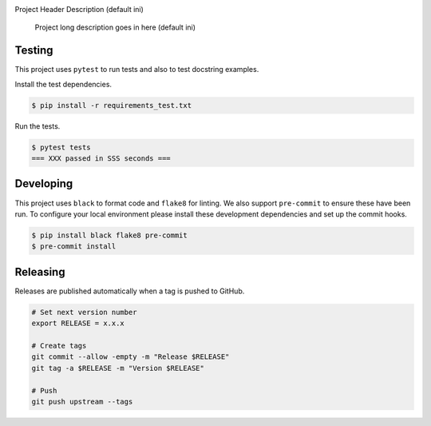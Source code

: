 .. image:: https://img.shields.io/pypi/status/PackageItTest
    :alt: PyPI - Status

.. image:: https://img.shields.io/pypi/wheel/PackageItTest
    :alt: PyPI - Wheel

.. image:: https://img.shields.io/pypi/pyversions/PackageItTest
    :alt: PyPI - Python Version

.. image:: https://img.shields.io/github/v/release/hendrikdutoit/PackageItTest
    :alt: GitHub release (latest by date)

.. image:: https://img.shields.io/github/license/hendrikdutoit/PackageItTest
    :alt: License

.. image:: https://img.shields.io/github/issues-raw/hendrikdutoit/PackageItTest
    :alt: GitHub issues

.. image:: https://img.shields.io/pypi/dm/PackageItTest
    :alt: PyPI - Downloads

.. image:: https://img.shields.io/github/search/hendrikdutoit/PackageItTest/GitHub
    :alt: GitHub Searches

.. image:: https://img.shields.io/codecov/c/gh/hendrikdutoit/PackageItTest
    :alt: CodeCov
    :target: https://app.codecov.io/gh/hendrikdutoit/PackageItTest

.. image:: https://img.shields.io/github/workflow/status/hendrikdutoit/PackageItTest/Pre-Commit
    :alt: GitHub Actions - Pre-Commit
    :target: https://github.com/hendrikdutoit/PackageItTest/actions/workflows/pre-commit.yaml

.. image:: https://img.shields.io/github/workflow/status/hendrikdutoit/PackageItTest/CI
    :alt: GitHub Actions - CI
    :target: https://github.com/hendrikdutoit/PackageItTest/actions/workflows/ci.yaml

.. image:: https://img.shields.io/testpypi/v/PackageItTest
    :alt: PyPi

Project Header Description (default ini)

    Project long description goes in here (default ini)

=======
Testing
=======

This project uses ``pytest`` to run tests and also to test docstring examples.

Install the test dependencies.

.. code-block:: bash

    $ pip install -r requirements_test.txt

Run the tests.

.. code-block:: bash

    $ pytest tests
    === XXX passed in SSS seconds ===

==========
Developing
==========

This project uses ``black`` to format code and ``flake8`` for linting. We also support ``pre-commit`` to ensure these have been run. To configure your local environment please install these development dependencies and set up the commit hooks.

.. code-block:: bash

    $ pip install black flake8 pre-commit
    $ pre-commit install

=========
Releasing
=========

Releases are published automatically when a tag is pushed to GitHub.

.. code-block:: bash

    # Set next version number
    export RELEASE = x.x.x
    
    # Create tags
    git commit --allow -empty -m "Release $RELEASE"
    git tag -a $RELEASE -m "Version $RELEASE"
    
    # Push
    git push upstream --tags

